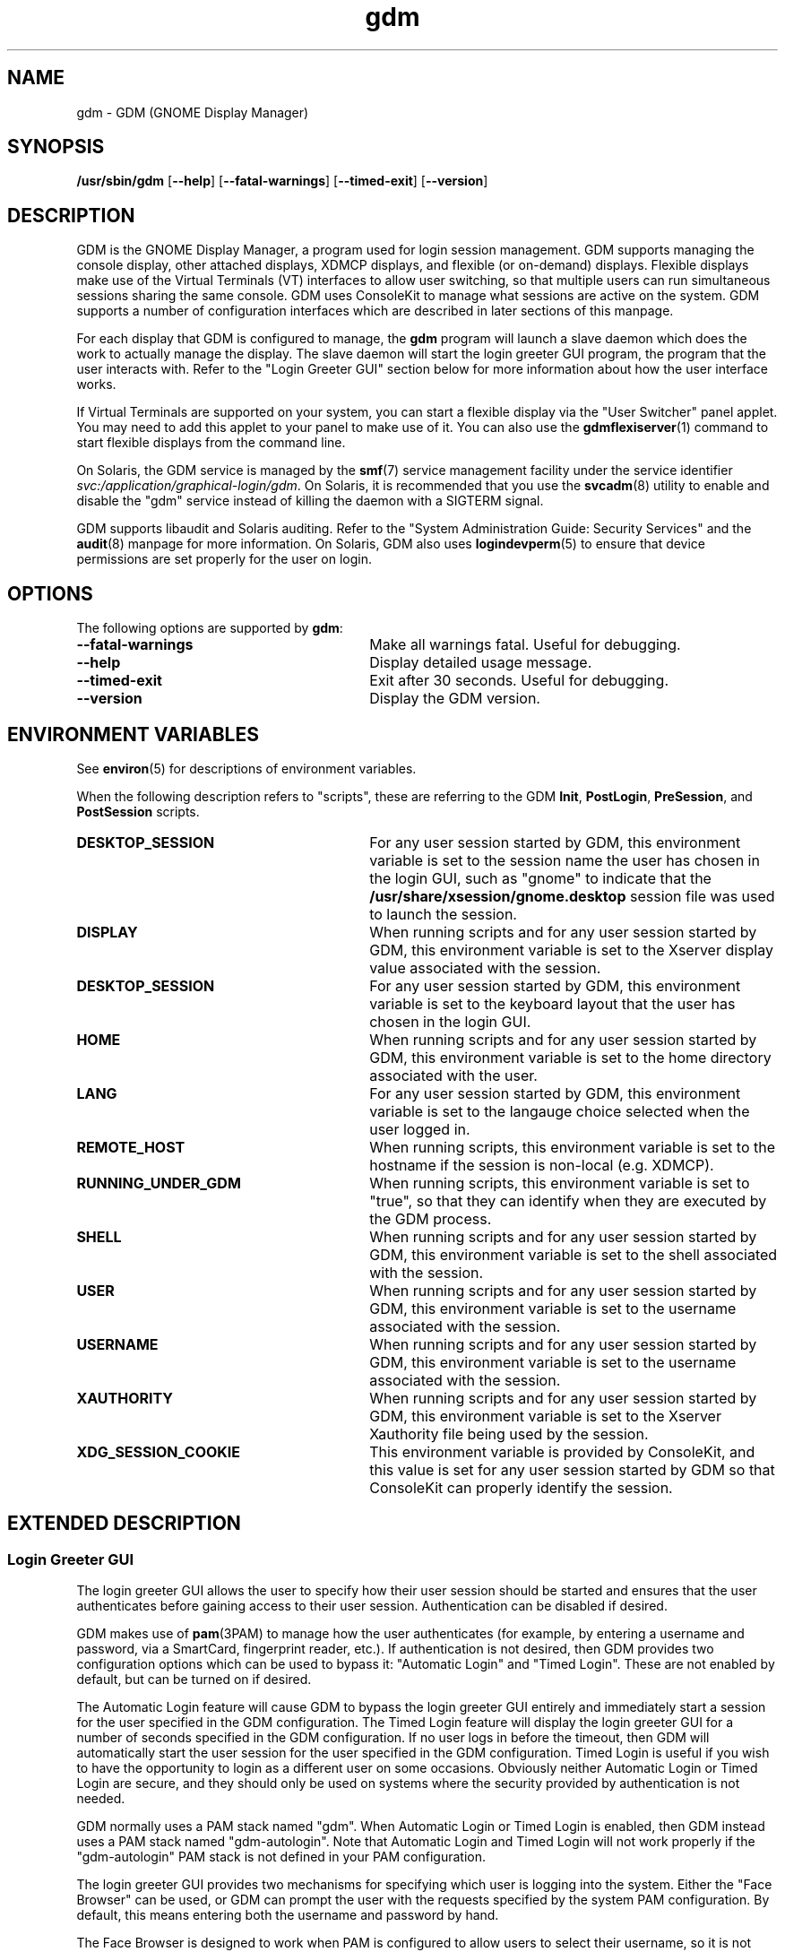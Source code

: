 .TH gdm 8 "28 Dec 2015"
.SH "NAME"
gdm \- GDM (GNOME Display Manager)
.SH "SYNOPSIS"
.PP
\fB/usr/sbin/gdm\fR [\fB--help\fR] [\fB--fatal-warnings\fR] [\fB--timed-exit\fR] [\fB--version\fR]
.SH "DESCRIPTION"
.PP
GDM is the GNOME Display Manager, a program used for login session management\&.
GDM supports managing the console display, other attached displays, XDMCP
displays, and flexible (or on-demand) displays\&.  Flexible displays make use
of the Virtual Terminals (VT) interfaces to allow user switching, so that
multiple users can run simultaneous sessions sharing the same console\&.
GDM uses ConsoleKit to manage what sessions are active on the system\&.
GDM supports a number of configuration interfaces which are described in
later sections of this manpage\&.
.PP
For each display that GDM is configured to manage, the
\fBgdm\fR program will launch a slave daemon which does the
work to actually manage the display\&.  The slave daemon will start the login
greeter GUI program, the program that the user interacts with\&.  Refer to the
"Login Greeter GUI" section below for more information about how the
user interface works\&.
.PP
If Virtual Terminals are supported on your system, you can start a flexible
display via the "User Switcher" panel applet\&.  You may need to add
this applet to your panel to make use of it\&.  You can also use the 
\fBgdmflexiserver\fR(1)
command to start flexible displays from the command line\&.
.PP
On Solaris, the GDM service is managed by the 
\fBsmf\fR(7)
service management facility under the service identifier
\fIsvc:/application/graphical-login/gdm\fR\&.
On Solaris, it is recommended that you use the
\fBsvcadm\fR(8) utility to enable and disable the
"gdm" service instead of killing the daemon with a SIGTERM signal.
.PP
GDM supports libaudit and Solaris auditing\&.  Refer to the 
"System Administration Guide: Security Services" and the
\fBaudit\fR(8) manpage for more information\&.
On Solaris, GDM also uses
\fBlogindevperm\fR(5)
to ensure that device permissions are set properly for the user on login\&.
.SH "OPTIONS"
.PP
The following options are supported by \fBgdm\fR:
.TP 30
.B --fatal-warnings
Make all warnings fatal\&.  Useful for debugging\&.
.TP 30
.B --help
Display detailed usage message\&.
.TP 30
.B --timed-exit
Exit after 30 seconds\&.  Useful for debugging\&.
.TP 30
.B --version
Display the GDM version\&.
.SH "ENVIRONMENT VARIABLES"
.PP
See
\fBenviron\fR(5)
for descriptions of environment variables\&.
.PP
When the following description refers to "scripts", these are
referring to the GDM \fBInit\fR, \fBPostLogin\fR,
\fBPreSession\fR, and \fBPostSession\fR scripts\&.
.TP 30
.B DESKTOP_SESSION
For any user session started by GDM, this environment variable is set to the
session name the user has chosen in the login GUI, such as "gnome" to
indicate that the \fB/usr/share/xsession/gnome\&.desktop\fR
session file was used to launch the session\&. 
.TP 30
.B DISPLAY
When running scripts and for any user session started by GDM, this environment
variable is set to the Xserver display value associated with the session\&.
.TP 30
.B DESKTOP_SESSION
For any user session started by GDM, this environment variable is set to the
keyboard layout that the user has chosen in the login GUI\&.
.TP 30
.B HOME
When running scripts and for any user session started by GDM, this environment
variable is set to the home directory associated with the user\&.
.TP 30
.B LANG
For any user session started by GDM, this environment variable is set to the
langauge choice selected when the user logged in\&.
.TP 30
.B REMOTE_HOST
When running scripts, this environment variable is set to the hostname if the
session is non-local (e\&.g\&. XDMCP)\&.
.TP 30
.B RUNNING_UNDER_GDM
When running scripts, this environment variable is set to "true", so
that they can identify when they are executed by the GDM process\&.
.TP 30
.B SHELL
When running scripts and for any user session started by GDM, this environment
variable is set to the shell associated with the session\&.
.TP 30
.B USER
When running scripts and for any user session started by GDM, this environment
variable is set to the username associated with the session\&.
.TP 30
.B USERNAME
When running scripts and for any user session started by GDM, this environment
variable is set to the username associated with the session\&.
.TP 30
.B XAUTHORITY
When running scripts and for any user session started by GDM, this environment
variable is set to the Xserver Xauthority file being used by the session\&.
.TP 30
.B XDG_SESSION_COOKIE
This environment variable is provided by ConsoleKit, and this value is set
for any user session started by GDM so that ConsoleKit can properly identify
the session\&.
.SH "EXTENDED DESCRIPTION"
.SS "Login Greeter GUI"
.PP
The login greeter GUI allows the user to specify how their user session should
be started and ensures that the user authenticates before gaining access to
their user session\&.  Authentication can be disabled if desired\&.
.PP
GDM makes use of
\fBpam\fR(3PAM)
to manage how the user authenticates (for example, by entering a username and
password, via a SmartCard, fingerprint reader, etc\&.)\&.  If authentication is
not desired, then GDM provides two configuration options which can be used
to bypass it: "Automatic Login" and "Timed Login"\&.  These
are not enabled by default, but can be turned on if desired\&.
.PP
The Automatic Login feature will cause GDM to bypass the login greeter GUI
entirely and immediately start a session for the user specified in the GDM
configuration\&.  The Timed Login feature will display the login greeter GUI for
a number of seconds specified in the GDM configuration\&.  If no user logs in
before the timeout, then GDM will automatically start the user session for the
user specified in the GDM configuration\&.  Timed Login is useful if you wish to
have the opportunity to login as a different user on some occasions\&.  Obviously
neither Automatic Login or Timed Login are secure, and they should only be used
on systems where the security provided by authentication is not needed\&.
.PP
GDM normally uses a PAM stack named "gdm"\&.  When Automatic Login or
Timed Login is enabled, then GDM instead uses a PAM stack named
"gdm-autologin"\&.  Note that Automatic Login and Timed Login will not
work properly if the "gdm-autologin" PAM stack is not defined in your
PAM configuration\&.
.PP
The login greeter GUI provides two mechanisms for specifying which user is
logging into the system\&.  Either the "Face Browser" can be used,
or GDM can prompt the user with the requests specified by the system PAM
configuration\&.  By default, this means entering both the username and password
by hand\&.
.PP
The Face Browser is designed to work when PAM is configured to allow users to
select their username, so it is not useful with certain PAM configurations
(such as when the username is identified via a SmartCard or fingerprint)\&.  The
Face Browser obviously exposes usernames to anyone with access to the machine,
so users may wish to disable it if this is considered a security issue\&.
.PP
When the Face Browser is enabled, a list of users will appear in the login
greeter GUI\&.  An icon for each user is shown, and users can specify what icon
is associated with their user\&.  If the user has an image file named
\fB~/\&.face\fR, then GDM will associate this image with the user\&.
If the user does not have such an image file, a default icon is displayed\&.
Image files must be no larger than 64K in size, or they are ignored by GDM\&.
.PP
The login greeter GUI can be configured to provide "Shutdown",
"Restart", and "Suspend" buttons which allow the user to
shutdown, restart, or suspend the system if desired\&.  On Solaris, the buttons
will only be available if the "solaris\&.system\&.shutdown" authorization name is
specified for the "gdm" user in the
\fB/etc/user_attr\fR file\&.  For example, the
\fB/etc/user_attr\fR file should include the following line to
make these buttons available from the GDM login GUI screen\&.
.PP
.nf
gdm::::type=normal;auths=solaris\&.system\&.shutdown
.fi
.PP
While the login greeter GUI is displayed, a panel is provided at the bottom
of the screen which provides useful information, interfaces that allow the
user to specify how their session should be started, and interfaces to help
the user navigate the login screen\&.  These include:
.sp
.in +2
\(bu
.mk
.in +3
.rt
A clock, showing the date and time\&.
.in -3
\(bu
.mk
.in +3
.rt
What type of session to run\&.
.in -3
\(bu
.mk
.in +3
.rt
An alternative language to use\&.
.in -3
\(bu
.mk
.in +3
.rt
An alternative keyboard layout (if supported)\&.
.in -3
\(bu
.mk
.in +3
.rt
The ability to launch assistive technology programs if desired\&.
.in -3
\(bu
.mk
.in +3
.rt
The ability to monitor the system battery (if using a system with a battery)\&.
.sp
.in -3
.in -2
.PP
The login greeter GUI also allows the user to take a screenshot\&.  If the
user presses the keybindng associated with printing the screen, then the
\fBgdm-screenshot\fR is run to take the screenshot\&.
.SS "Accessibility"
.PP
GDM supports accessibility\&.  Users can click on the accessibility icon on
the panel to specify which assistive programs should be launched with the
login GUI programs\&.  It is also possible to configure a system so that 
needed assistive programs should always be launched\&.
.SS "Security"
.PP
The GDM login GUI programs are run with a dedicated user id and group id\&.
By default "gdm" is used for both the user id and group id, but these
values are configurable\&.  The reason for using this special user and group is
to make sure that the GDM user interfaces run as a user without unnecessary
privileges, so that in the unlikely case that someone finds a weakness in the
GUI, they will not gain access to a privileged account on the machine\&.
.PP
Note that the GDM user and group do have some privileges beyond what a normal
user has\&.  This user and group has access to the Xserver authorization
directory which contains all of the Xserver authorization files and other
private information\&.  This means that someone who gains the GDM user/group
privileges can then connect to any running Xserver session\&.  Do not, under any
circumstances, make the GDM user/group a user/group that might be easy to get
access to, such as the user "\fBnobody\fR"\&.
.PP
File permissions are set on the authorization files so that only the user
has read and write access to ensure that users are unable to access the 
authorization files belonging to other users\&.
.SS "XDMCP"
.PP
XDMCP (X Display Manager Control Protocol) displays the login screen
and resulting session on a remote machine over the network interface\&.
By default, XDMCP is disabled in GDM\&.  However, GDM can be configured
to enable XDMCP so that users can log into the system from remote hosts\&.
By default, GDM listens to UDP port 177, although this can be configured\&.
GDM responds to QUERY and BROADCAST_QUERY requests by sending a WILLING
packet to the originator\&.
.PP
GDM provides configuration options that make GDM more resistant to
denial-of-service attacks on the XDMCP service\&.  The default values should
work for most systems, but several protocol parameters, handshaking timeouts,
and so on can be fine-tuned to make it more secure\&.  It is not recommended
that you modify the XDMCP configuration unless you know what you are doing\&.
.PP
GDM grants access to the hosts specified in the GDM service section of your
TCP Wrappers configuration file\&.  Refer to the \fBlibwrap\fR(3)
manpage for more information\&.  GDM does not support remote display access
control on systems without TCP Wrapper support\&.
.PP
GDM can also be configured to honor INDIRECT queries and present a host
chooser to the remote display\&. GDM remembers the user\&'s choice and forwards
subsequent requests to the chosen manager\&. GDM also supports an extension
to the protocol which makes GDM forget the redirection once the user\&'s
connection succeeds\&.  This extension is only supported if both daemons are
GDM\&. This extension is transparent and is ignored by XDM or other daemons
that implement XDMCP\&.
.PP
GDM only supports the MIT-MAGIC-COOKIE-1 authentication system\&. Because of
this, the cookies are transmitted as clear text\&. Therefore, you should be
careful about the network where you use this\&. That is, be careful about
where your XDMCP connection is going\&. Note that if snooping is possible, an
attacker could snoop your password as you log in, so a better XDMCP
authentication would not help you much anyway\&. If snooping is possible and
undesirable, you should use \fBssh\fR(1) for tunneling an X connection, rather
then using GDM\&'s XDMCP\&. Think of XDMCP as a sort of graphical telnet,
with the same security issues\&.
.SS "GDM Configuration"
.PP
ConsoleKit interfaces are used to configure how GDM should manage displays
in a multiseat environment, so to configure multiseat please refer to the
\fBconsole-kit-daemon\fR(8)
manpage\&.
.PP
GDM also provides a number of configuration interfaces which allow the user to
specify how GDM should operate\&.  The configuration available for the GDM
daemon and the GDM login greeter GUI are described below\&.  GDM also provides
scripting interfaces and other interfaces to configure how sessions are started
which are described in the "GDM Login Scripts and Session Files"
section of this manpage\&.
.PP
The default system configuration for the GDM daemon is stored in the file
\fB/etc/gdm/gdm\&.schemas\fR, and accessed by GDM via GConf\&.
Users are not recommended to modify this file since it may be overwritten on
upgrade\&.  Instead users should override these settings by specifying values
in the \fB/etc/gdm/custom\&.conf\fR file, which is in standard INI format\&.
.PP
The settings below are in "group/key=\fIdefault_value\fR \fItype\fR" format\&.
The type can be \fIstring\fR, \fIinteger\fR, or \fIboolean\fR\&.  To override
the "xdmcp/Enable" value, you would modify the
\fB/etc/gdm/custom\&.conf\fR so it contains these lines:
.PP
.nf
[xdmcp]
Enable=true
.fi
.PP
 
The following keys are supported for configuring the GDM daemon:
.sp
.ne 2
.mk
\fBchooser/Multicast=false (boolean)\fR
If true and IPv6 is enabled, the chooser will send a multicast query to the
local network and collect responses from the hosts who have joined multicast
group\&. 

.sp
.ne 2
.mk
\fBchooser/MulticastAddr=ff02::1 (string)\fR
This is the Link-local Multicast address\&.

.sp
.ne 2
.mk
\fBdaemon/TimedLoginEnable=false (boolean)\fR
If the user given in TimedLogin should be logged in after a number of seconds
(set with TimedLoginDelay) of inactivity on the login screen\&. This is useful
for public access terminals or perhaps even home use\&. If the user uses the
keyboard or browses the menus, the timeout will be reset to TimedLoginDelay or
30 seconds, whichever is higher\&. If the user does not enter a username but just
hits the ENTER key while the login program is requesting the username, then GDM
will assume the user wants to login immediately as the timed user\&. Note that no
password will be asked for this user so you should be careful, although if
using PAM it can be configured to require password entry before allowing login\&.

.sp
.ne 2
.mk
\fBdaemon/TimedLogin= (string)\fR
This is the user that should be logged in after a specified number of seconds
of inactivity\&.  If the value ends with a vertical bar | (the pipe symbol), then
GDM will execute the program specified and use whatever value is returned on
standard out from the program as the user\&. The program is run with the DISPLAY
environment variable set so that it is possible to specify the user in a
per-display fashion\&. For example if the value is
"/usr/bin/getloginuser|", then the program
\fB/usr/bin/getloginuser\fR will be run to get the user value\&. 

.sp
.ne 2
.mk
\fBdaemon/TimedLoginDelay=30 (integer)\fR
Delay in seconds before the TimedLogin  user will be logged in\&.

.sp
.ne 2
.mk
\fBdaemon/AutomaticLoginEnable=false (boolean)\fR
If true, the user given in AutomaticLogin  should be logged in immediately\&.
This feature is like timed login with a delay of 0 seconds\&.

.sp
.ne 2
.mk
\fBdaemon/AutomaticLogin= (string)\fR
This is the user that should be logged in immediately if AutomaticLoginEnable
is true\&.  If the value ends with a vertical bar | (the pipe symbol), then GDM
will execute the program specified and use whatever value is returned on
standard out from the program as the user\&. The program is run with the DISPLAY
environment variable set so that it is possible to specify the user in a
per-display fashion\&. For example if the value is
"/usr/bin/getloginuser|", then the program
\fB/usr/bin/getloginuser\fR will be run to get the user value\&. 

.sp
.ne 2
.mk
\fBdaemon/User=gdm (string)\fR
The username under which the greeter and other GUI programs are run\&.

.sp
.ne 2
.mk
\fBdaemon/Group=gdm (string)\fR
The group id used to run the login GUI programs

.sp
.ne 2
.mk
\fBdebug/Enable=false (boolean)\fR
If true, then GDM will provide debug output in the system log, which is
either \fB/var/log/messages\fR or
\fB/var/adm/messages\fR depending on your system\&.

.sp
.ne 2
.mk
\fBgreeter/IncludeAll=false (boolean)\fR
If true, then the face browser will show all users on the local machine\&. If
false, the face browser will only show users who have recently logged in\&.
.sp
When this key is true, GDM will call fgetpwent() to get a list of local users
on the system\&.  Anyusers with a user id less than 500 (or 100 if running on
Solaris) are filtered out\&.  The Face Browser also will display any users that
have previously logged in on the system (for example NIS/LDAP users)\&. It gets
this list via calling the
\fBck-history\fR(1)
ConsoleKit interface\&. It will also filter out any users which do not have a
valid shell (valid shells are any shell that getusershell() returns -
\fB/sbin/nologin\fR or \fB/bin/false\fR are
considered invalid shells even if getusershell() returns them)\&.
.sp
If false, then GDM more simply only displays users that have previously logged
in on the system (local or NIS/LDAP users) by calling the
\fBck-history\fR(1)
ConsoleKit interface\&.

.sp
.ne 2
.mk
\fBgreeter/Include= (string)\fR
Set to a list of users to always include in the Face Browser\&.  This value
is set to a list of users separated by commas\&.  By default, the value is
empty\&.

.sp
.ne 2
.mk
\fBgreeter/Exclude=bin,root,daemon,adm,lp,sync,shutdown,halt,mail,news,uucp,operator,nobody,nobody4,noaccess,postgres,pvm,rpm,nfsnobody,pcap (string)\fR
Set to a list of users to always exclude in the Face Browser\&.  This value
is set to a list of users separated by commas\&.  Note that the setting in the
\fBcustom\&.conf\fR overrides the default value, so if you wish
to add additional users to the list, then you need to set the value to the
default value with additional users appended to the list\&.

.sp
.ne 2
.mk
\fBgreeter/ShowLast=false (boolean)\fR
If true, then the session, language and layout dialogs in the login greeter GUI
will show the option "Last" by default\&.  The users default settings
in their \fB~/\&.dmrc\fR file will be used\&.  If no settings exist
in this file, then the system defaults will be used\&.  Note that GDM normally
caches the user\&'s \fB~/\&.dmrc\fR in the
\fB/var/cache/gdm\fR directory\&.  Turning on this feature causes
GDM to avoid using the cache, and instead accesses the user\&'s configuration
settings from their \fB~/\&.dmrc\fR file after
\fBpam_setcred\fR(3PAM) is called\&.
This feature is useful in situations where users might log into multiple
servers and the system administrator wants to avoid situations where the
user\&'s cached settings might become inconsistent across different servers\&.

.sp
.ne 2
.mk
\fBsecurity/DisallowTCP=false (boolean)\fR
If true, then always append "-\fBnolisten\fR tcp" to the
Xserver command line when starting attached Xservers, thus disallowing TCP
connection\&.  This is a more secure configuration if you are not using remote
connections\&.  Note that on Solaris, the
\fBoptions/tcp_listen\fR property of the 
\fBx11-server\fR service also controls whether this option is
appended to the Xserver command line\&.  The GDM configuration value is set to
"false" by default on Solaris to defer control of this feature to
this \fBx11-server\fR property\&.  Refer to the
\fBXserver\fR(1)
manpage for more information\&.

.sp
.ne 2
.mk
\fBxdmcp/DisplaysPerHost=1 (integer)\fR
To prevent attackers from filling up the pending queue, GDM will only allow
one connection for each remote computer\&. If you want to provide display
services to computers with more than one seat, you should increase this
value\&.  Note that the number of attached DISPLAYS allowed is not limited\&.
Only remote connections via XDMCP are limited by this configuration option\&. 

.sp
.ne 2
.mk
\fBxdmcp/Enable=false (boolean)\fR
Setting this to true enables XDMCP support allowing remote displays/X terminals
to be managed by GDM\&.  If GDM is compiled to support it, access from remote
displays can be controlled using the TCP Wrappers library\&.

.sp
.ne 2
.mk
\fBxdmcp/HonorIndirect=true (boolean)\fR
Enables XDMCP INDIRECT choosing for X-terminals which do not supply their own
display browser\&. 

.sp
.ne 2
.mk
\fBxdmcp/MaxPending=4 (integer)\fR
To avoid denial of service attacks, GDM has fixed size queue of pending
connections\&. Only MaxPending displays can start at the same time\&.  Please
note that this parameter does not limit the number of remote displays which
can be managed\&. It only limits the number of displays initiating a
connection simultaneously\&. 

.sp
.ne 2
.mk
\fBxdmcp/MaxSessions=16 (integer)\fR
Determines the maximum number of remote display connections which will be
managed simultaneously\&. I\&.e\&. the total number of remote displays that
can use your host\&. 

.sp
.ne 2
.mk
\fBxdmcp/MaxWait=30 (integer)\fR
When GDM is ready to manage a display an ACCEPT packet is sent to it
containing a unique session id which will be used in future XDMCP
conversations\&.  GDM will then place the session id in the pending queue
waiting for the display to respond with a MANAGE request\&.  If no response
is received within MaxWait seconds, GDM will declare the display dead and
erase it from the pending queue freeing up the slot for other displays\&. 

.sp
.ne 2
.mk
\fBxdmcp/MaxWaitIndirect=30 (integer)\fR
The MaxWaitIndirect parameter determines the maximum number of seconds between
the time where a user chooses a host and the subsequent indirect query where
the user is connected to the host\&. When the timeout is exceeded, the
information about the chosen host is forgotten and the indirect slot freed up
for other displays\&. The information may be forgotten earlier if there are more
hosts trying to send indirect queries then MaxPendingIndirect\&. 

.sp
.ne 2
.mk
\fBxdmcp/PingIntervalSeconds=15 (integer)\fR
Interval in which to ping the Xserver in seconds\&. If the Xserver does not
respond before the next time we ping it, the connection is stopped and the
session ended\&. This is a combination of the XDM PingInterval and PingTimeout,
but in seconds\&. 

.sp
.ne 2
.mk
\fBxdmcp/Port=177 (integer)\fR
The UDP port number gdm should listen to for XDMCP requests\&.

.sp
.ne 2
.mk
\fBxdmcp/Willing=/etc/gdm/Willing (string)\fR
When the machine sends a WILLING packet back after a QUERY it sends a string
that gives the current status of this server\&. The default message is the
system ID, but it is possible to create a script that displays customized
message\&.  If this script does not exist or this key is empty the default
message is sent\&.  If this script succeeds and produces some output, the
first line of it\&'s output is sent (and only the first line)\&. It runs at
most once every 3 seconds to prevent possible denial of service by flooding
the machine with QUERY packets\&. 

.PP
The default system configuration for the GDM login greeter GUI is stored in
the system GConf schemas directory in the file
\fBgdm-simple-greeter\&.schemas\fR, and accessed by GDM via
GConf\&.  Users are not recommended to modify this file file since it may be
overwritten on upgrade\&.  Instead users should override these settings by
modifying the GConf configuration for the GDM user (the user specified in the
Daemon/User configuration key above), normally the "gdm" user\&.
Users can use the 
\fBgconftool-2\fR(1)
or
\fBgconf-editor\fR(1)
programs to set these values, if desired\&.  Refer to the EXAMPLES section of
this manpage for more information about how to use these tools to change
common settings\&.
.PP
GDM will use the GCONF_DEFAULT_SOURCE_PATH environment variable to ensure that each display uses it\&'s own GConf configuration\&.  This way changes in GConf will only affect the greeter in a per-seat manner\&.
.PP
 
The following keys are supported for configuring the GDM login greeter GUI and
are in
"GConf key=\fIdefault_value\fR
(\fIgconf_data_type\fR)"
format:
.sp
.ne 2
.mk
\fB/apps/gdm/simple-greeter/banner_message_enable=false (boolean)\fR
Controls whether the banner message text is displayed\&. 

.sp
.ne 2
.mk
\fB/apps/gdm/simple-greeter/banner_message_text=NULL (string)\fR
Specifies the text banner message to show on the greeter window\&.

.sp
.ne 2
.mk
\fB/apps/gdm/simple-greeter/disable_restart_buttons=false (boolean)\fR
Controls whether to show the restart buttons in the login window\&.

.sp
.ne 2
.mk
\fB/apps/gdm/simple-greeter/disable_user_list=true (boolean)\fR
If true, then the face browser with known users is not shown in the login
window\&. 

.sp
.ne 2
.mk
\fB/apps/gdm/simple-greeter/logo_icon_name=computer (string)\fR
Set to the themed icon name to use for the greeter logo\&.

.sp
.ne 2
.mk
\fB/apps/gdm/simple-greeter/wm_use_compiz=false (boolean)\fR
Controls whether compiz is used as the window manager instead of metacity\&.

.sp
.ne 2
.mk
\fB/desktop/gnome/interface/accessibility=true (boolean)\fR
Controls whether the Accessibility infrastructure will be started with the GDM
GUI\&. This is needed for many accessibility technology programs to work\&. 

.sp
.ne 2
.mk
\fB/desktop/gnome/applications/at/screen_magnifier_enabled=false (boolean)\fR
If set, then the assistive tools linked to this GConf key will be started with
the GDM GUI program\&. By default this is a screen magnifier application\&. 

.sp
.ne 2
.mk
\fB/desktop/gnome/applications/at/screen_keyboard_enabled=false (boolean)\fR
If set, then the assistive tools linked to this GConf key will be started with
the GDM GUI program\&. By default this is an on-screen keyboard application\&. 

.sp
.ne 2
.mk
\fB/desktop/gnome/applications/at/screen_reader_enabled=false (boolean)\fR
If set, then the assistive tools linked to this GConf key will be started with
the GDM GUI program\&. By default this is a screen reader application\&. 

.PP
On Solaris, GDM also supports the CONSOLE, PASSREQ, PATH, and SUPATH
configuration options in \fB/etc/default/login\fR\&.  Refer to the
\fBlogin\fR(1) manpage for details\&.
.SS "Logging"
.PP
GDM logs error and debug information to the system syslog file\&.
.PP
Output from the Xservers started by GDM is stored in the GDM log directory,
\fB/var/log/gdm\fR\&.  The Xserver output for each display is
saved in a file \fB\fIdisplay\fR\&.log\fR,
where \fIdisplay\fR is the DISPLAY value for the
associated display\&.
.PP
Output from the GDM login greeter GUI is saved in a file
\fB\fIdisplay\fR-greeter\&.log\fR and
output from the GDM slave daemon is saved in a file
\fB\fIdisplay\fR-slave\&.log\fR\&.  Again,
the \fIdisplay\fR is the DISPLAY value for the
associated display\&.
.PP
Four older versions of each file are also stored, by appending 1 through 4 to
the filename\&. These files are rotated, as new sessions on that display are
started\&.
.PP
The output from the user session is saved in a file
\fB~/\&.xsession-errors\fR\&.  The user session output is 
redirected before the \fBPreSession\fR script is started\&.
.PP
Note that if the session is a failsafe session, or if GDM cannot open this file
for some reason, a fallback file is created named
\fB/tmp/xses-\fIuser\fR\&.XXXXXX\fR,
where XXXXXX are random characters\&.
.PP
If you run a system with quotas set, consider using the PostSession script to
delete the \fB~/\&.xsession-errors\fR file, so that this log file
is not stored unnecessarily\&.
.SH "EXAMPLES"
.PP
Note that the user should change user to the "gdm" user before
running the following
\fBgconftool-2\fR(1) commands\&.  For example, the
 \fBsu\fR(8)
command could be used\&.  Configuration changes will only take effect if they
apply to the "gdm" user\&.
.PP
\fBExample 1: To Enable Face Browser for all GDM login greeter GUI\fR
.PP
.PP
.nf
\fBexample% gconftool-2 --direct --config-source xml:readwrite:/var/lib/gdm/\&.gconf\&.mandatory -t bool -s /apps/gdm/simple-greeter/disable_user_list false\fR
.fi
.PP
\fBExample 2: To Change the Background Image to \fBstream\&.jpg\fR for the GDM login greeter GUI\fR
.PP
.PP
.nf
\fBexample% gconftool-2 --direct --config-source xml:readwrite:/var/lib/gdm/\&.gconf\&.mandatory -t string -s /desktop/gnome/background/picture_filename /usr/share/pixmaps/backgrounds/opensolaris/stream\&.jpg\fR
.fi
.PP
\fBExample 3: To Disable Face Browser for StaticSeat1 GDM login greeter GUI\fR
.PP
.PP
.nf
\fBexample% gconftool-2 --direct --config-source xml:readwrite:/var/lib/gdm/StaticSeat1/\&.gconf -t bool -s /apps/gdm/simple-greeter/disable_user_list true\fR
.fi
.SH "EXIT STATUS"
.PP
The following exit values are returned:
.TP 8
.B 0
Application exited successfully
.TP 8
.B >0
Application exited with failure
.SH "FILES"
.PP
The following files are used by this application:
.TP 30
.B /usr/sbin/gdm
Executable for GNOME Display Manager\&.

.SS "GDM Login Scripts and Session Files"
.PP
The following GDM login integration interfaces are discussed below:
.sp
.in +2
\(bu
.mk
.in +3
.rt
\fB/etc/gdm/Init/Default\fR
.in -3
\(bu
.mk
.in +3
.rt
\fB/etc/gdm/Init/\fIdisplay\fR\fR
.in -3
\(bu
.mk
.in +3
.rt
\fB/etc/gdm/PostLogin/Default\fR
.in -3
\(bu
.mk
.in +3
.rt
\fB/etc/gdm/PostLogin/\fIdisplay\fR\fR
.in -3
\(bu
.mk
.in +3
.rt
\fB/etc/gdm/PreSession/Default\fR
.in -3
\(bu
.mk
.in +3
.rt
\fB/etc/gdm/PreSession/\fIdisplay\fR\fR
.in -3
\(bu
.mk
.in +3
.rt
\fB/etc/gdm/Xsession\fR
.in -3
\(bu
.mk
.in +3
.rt
\fB/etc/X11/xinit/xinitrc\&.d\fR
.in -3
\(bu
.mk
.in +3
.rt
\fB/etc/profile\fR
.in -3
\(bu
.mk
.in +3
.rt
\fB~/profile\fR
.in -3
\(bu
.mk
.in +3
.rt
\fB/etc/X11/xinit/xinitrc\&.d\fR
.in -3
\(bu
.mk
.in +3
.rt
\fB/etc/gdm/PostSession/Default\fR
.in -3
\(bu
.mk
.in +3
.rt
\fB/etc/gdm/PostSession/\fIdisplay\fR\fR
.in -3
.in -2
.PP
The following session files are also discussed below:
.sp
.in +2
\(bu
.mk
.in +3
.rt
\fB/usr/share/gdm/autostart/LoginWindow/*\&.desktop\fR
.in -3
\(bu
.mk
.in +3
.rt
\fB/usr/share/xsessions/*\&.desktop\fR
.in -3
\(bu
.mk
.in +3
.rt
\fB~/\&.dmrc\fR(default user session)
.in -3
.in -2
.PP
The \fBInit\fR, \fBPostLogin\fR,
\fBPreSession\fR, and \fBPostSession\fR scripts
all work as described below\&. 
.PP
For each type of script, the default one which will be executed is called
"Default" and is stored in a directory associated with the script
type\&. So the default \fBInit\fR script is
\fB/etc/gdm/Init/Default\fR\&.  A per-display script can be
provided, and if it exists it will be run instead of the default script\&. Such
scripts are stored in the same directory as the default script and have the
same name as the Xserver DISPLAY value for that display\&. For example, if the
/etc/gdm/Init/:0  script exists, it will be run for
DISPLAY ":0"\&.
.PP
All of these scripts are run with root privilege and return 0 if run
successfully, and a non-zero return code if there was any failure that should
cause the login session to be aborted\&. Also note that GDM will block until the
scripts finish, so if any of these scripts hang, this will cause the login
process to also hang\&.
.PP
When the Xserver for the login GUI has been successfully started, but before
the login GUI is actually displayed, GDM will run the \fBInit\fR
script\&. This script is useful for starting programs that should be run while
the login screen is showing, or for doing any special initialization if
required\&.
.PP
After the user has been successfully authenticated GDM will run the
\fBPostLogin\fR script\&. This is done before any session setup
has been done, including before the 
\fBpam_open_session\fR(3PAM)
call\&. This script is useful for doing any session initialization that needs to
happen before the session starts\&. For example, you might setup the user\&'s
$HOME directory if needed\&.
.PP
After the user session has been initialized, GDM will run the
\fBPreSession\fR script\&. This script is useful for doing any
session initialization that needs to happen after the session has been
initialized\&. It can be used for session management or accounting, for example\&.
.PP
When a user terminates their session, GDM will run the
\fBPostSession\fR script\&. Note that the Xserver will have been
stopped by the time this script is run, so it should not be accessed\&.
.PP
Note that the \fBPostSession\fR script will be run even when the
display fails to respond due to an I/O error or similar\&. Thus, there is no
guarantee that X applications will work during script execution\&.
.PP
All of the above scripts will set the RUNNING_UNDER_GDM environment variable
to "yes"\&. If the scripts are also shared with other display managers,
this allows you to identify when GDM is calling these scripts, so you can run
specific code when GDM is used\&. 
.PP
The \fB/usr/share/gdm/autostart/LoginWindow\fR directory
contains \fB\&.desktop\fR files\&.  Any
\fB\&.desktop\fR files in this directory will cause the
associated program to automatically start with the login GUI greeter\&. By
default, GDM is shipped with files which will autostart the gdm-simple-greeter
login GUI greeter itself, the \fBgnome-power-manager\fR
application, the \fBgnome-settings-daemon\fR, and the
\fBmetacity\fR window manager\&. These programs are needed for the
greeter program to work\&. In addition, desktop files are provided for starting
various AT programs if the associated accessibility configuration GConf keys
are set\&.
.PP
The administrator can customize \&.desktop files\&. For example, an \fBxterm\&.desktop\fR file can be useful when debugging the GDM login greeter\&. A \&.desktop file to launch \fBxterm\fR(1) would look as follows: 
.PP
.nf
[Desktop Entry] 
Name=Xterm 
Comment=Xterm 
Exec=/usr/X11/bin/xterm 
OnlyShowIn=GNOME; 
Terminal=false 
Type=Application 
X-GNOME-Autostart-Phase=Applications 
X-GNOME-AutoRestart=true 
.fi
.PP
The user\&'s default session and language choices are stored in the
\fB~/\&.dmrc\fR file\&. When a user logs in for the first time, this
file is created with the user\&'s initial choices\&. The user can change these
default values by simply changing to a different value when logging in\&. GDM
will remember this change for subsequent logins\&. 
.PP
The session types which are available in the GDM login greeter GUI are
specified by \fB\&.desktop\fR files\&.  These desktop files are in
standard INI format and the executable that will be run to start the session
is specified by the "Exec" key in the file\&.  Desktop files are
normally stored in the \fB/usr/share/xsessions\fR directory\&.
However, GDM will search for desktop files in the following directories in this
order: \fB/etc/X11/sessions/\fR,
\fB/etc/dm/Sessions\fR,
\fB/usr/share/xsessions\fR, and
\fB/usr/share/gdm/BuiltInSessions\fR\&.
.PP
The \fB/etc/gdm/Xsession\fR script is called between the
\fBPreSession\fR and the \fBPostSession\fR
scripts\&. This script does not support per-display like the other scripts\&. This
script is used for actually starting the user session\&. This script is run as
the user, and it will run whatever session was specified by the Desktop session
file the user selected to start\&.  The \fB/etc/gdm/Xsession\fR
script will source \fB/etc/profile\fR,
\fB~/\&.profile\fR, and all scripts in the
\fB/etc/X11/xinit/xinitrc\&.d\fR directory before starting the
user session\&.  Refer to the
\fBprofile\fR(4)
manpage for more information\&.
.SS "Configuration Files"
.TP 30
.B /etc/gdm/gdm\&.schemas\fR\fR
GDM default daemon configuration\&.

.TP 30
.B /etc/gdm/custom\&.conf\fR\fR
GDM daemon configuration customization\&.

.TP 30
.B /etc/gconf/schemas/gdm-simple-greeter\&.schemas\fR\fR
GDM default login greeter GUI configuration\&.

.TP 30
.B /etc/default/login\fR\fR
On Solaris, GDM supports the CONSOLE, PASSREQ, PATH, and SUPATH configuration
options\&.  Refer to the
\fBlogin\fR(1)
manpage for details\&.

.TP 30
.B ~gdm/\&.gconf\&.mandatory\fR\fR
The GDM user\&'s mandatory GConf settings\&.

.TP 30
.B ~gdm/\&.gconf\fR\fR
The GDM user\&'s GConf settings\&.

.TP 30
.B ~gdm/\fIseat\fR/\&.gconf\fR\fR
The per-seat GDM user\&'s GConf settings\&.

.TP 30
.B ~gdm/\&.gconf\&.path\fR\fR
This file specifies the GDM user\&'s mandatory GConf settings directory\&.

.SS "Logging"
.TP 30
.B /var/log/gdm/\fIdisplay\fR\&.log\fR\fR
Xserver output for each \fIdisplay\fR\&.

.TP 30
.B /var/log/gdm/\fIdisplay\fR-greeter\&.log\fR\fR
GDM login greeter GUI output for each \fIdisplay\fR\&.

.TP 30
.B /var/log/gdm/\fIdisplay\fR-slave\&.log\fR\fR
GDM slave daemon output for each \fIdisplay\fR\&.

.TP 30
.B ~/\&.xsession-errors\fR\fR
Output from the user session\&.

.SS "GDM Xauthority files"
.TP 30
.B /var/run/gdm\fR\fR
Stores the Xserver authentication files for each managed session\&.

.SS "Face Browser"
.TP 30
.B /usr/share/pixmaps/faces\fR\fR
Global directory for face images\&.

.TP 30
.B ~/\&.face\fR\fR
User-defined icon to be used by GDM face browser\&.

.SS "GDM user cache"
.TP 30
.B /var/cache/gdm\fR\fR
GDM copies the user\&'s \fB~/\&.dmrc and
\fB~/\&.face\fR files to
\fB/var/cache/gdm/\fIusername\fR\fR, so
that they can be accessed on subsequent logins without accessing the user\&'s
$HOME directory before 
\fBpam_setcred\fR(3PAM) is called\&.\fR

.SH "SEE ALSO"
.PP
More information can be found at:
.PP
\fBhttp://library\&.gnome\&.org/admin/gdm\fR
.PP
Latest version of the \fIGNOME Desktop User Guide\fR for your
platform\&.
.PP
\fBgdmflexiserver\fR(1),
\fBgdm-screenshot\fR(1),
\fBgconftool-2\fR(1),
\fBgconf-editor\fR(1),
\fBlogin\fR(1),
\fBssh\fR(1),
\fBXorg\fR(1),
\fBXserver\fR(1),
\fBaudit\fR(8),
\fBconsole-kit-daemon\fR(8),
\fBsvcadm\fR(8),
\fBlibwrap\fR(3),
\fBpam\fR(3PAM),
\fBlogindevperm\fR(5),
\fBpam\&.conf\fR(5),
\fBprofile\fR(5),
\fBuser_attr\fR(5),
\fBattributes\fR(7),
\fBenviron\fR(7),
\fBsmf\fR(7)
.SH "NOTES"
.PP
This man page written by Martin K\&. Petersen <mkp@mkp\&.net>, George Lebl
<jirka@5z\&.com>, and Brian Cameron <brian\&.cameron@sun\&.com>\&.
Copyright (c) 1998, 1999 by Martin K\&. Petersen\&.
Copyright (c) 2001, 2003, 2004 by George Lebl\&.
Copyright (c) 2003 by Red Hat, Inc\&.
Copyright (c) 2006, 2016, Oracle and/or its affiliates. All rights reserved.
